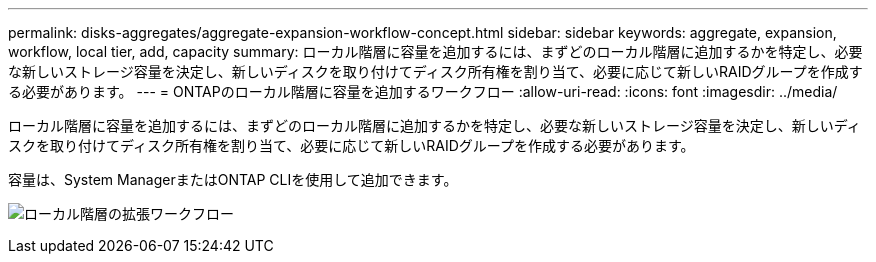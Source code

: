 ---
permalink: disks-aggregates/aggregate-expansion-workflow-concept.html 
sidebar: sidebar 
keywords: aggregate, expansion, workflow, local tier, add, capacity 
summary: ローカル階層に容量を追加するには、まずどのローカル階層に追加するかを特定し、必要な新しいストレージ容量を決定し、新しいディスクを取り付けてディスク所有権を割り当て、必要に応じて新しいRAIDグループを作成する必要があります。 
---
= ONTAPのローカル階層に容量を追加するワークフロー
:allow-uri-read: 
:icons: font
:imagesdir: ../media/


[role="lead"]
ローカル階層に容量を追加するには、まずどのローカル階層に追加するかを特定し、必要な新しいストレージ容量を決定し、新しいディスクを取り付けてディスク所有権を割り当て、必要に応じて新しいRAIDグループを作成する必要があります。

容量は、System ManagerまたはONTAP CLIを使用して追加できます。

image:aggregate-expansion-workflow.png["ローカル階層の拡張ワークフロー"]

